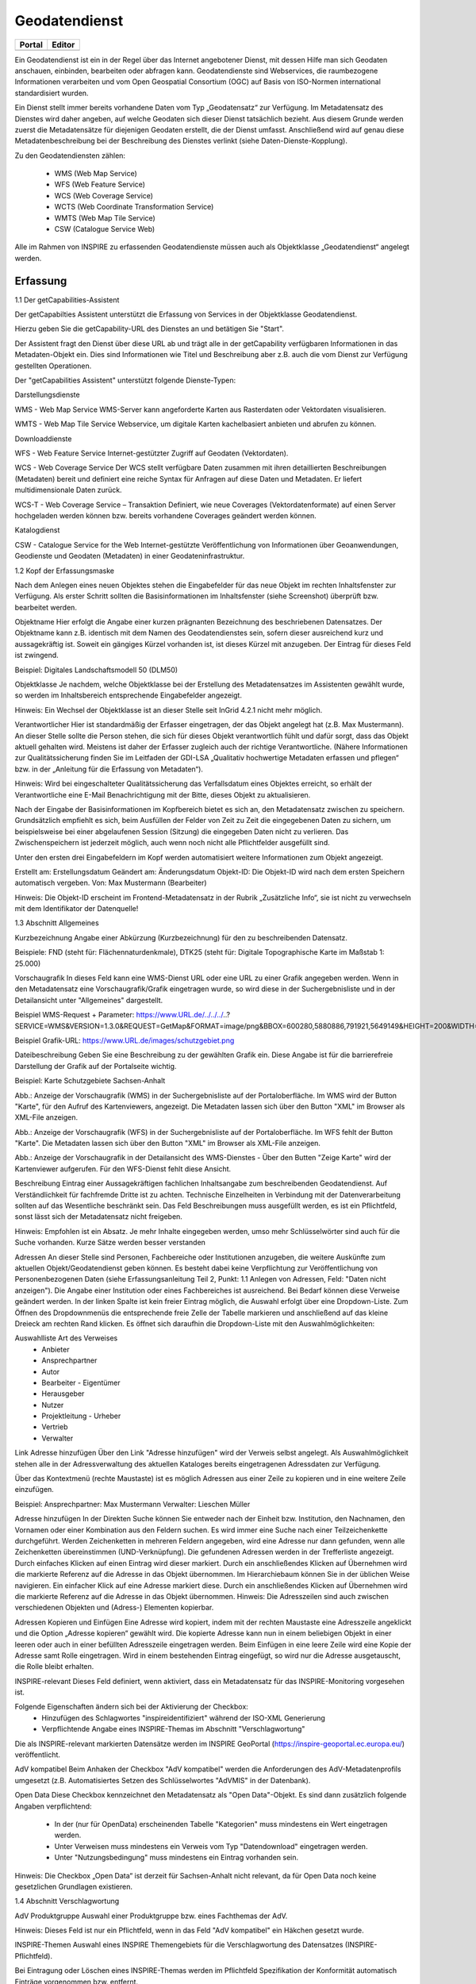 
Geodatendienst
==============

.. csv-table::
    :header: "Portal", "Editor"
    :widths: 30 30

	.. image:: ../../img_ige/metaver_ige/ige_icons/objekte/portal/geodatendienst.png, .. image:: ../../img_ige/metaver_ige/ige_icons/objekte/ige/geodatendienst.png

Ein Geodatendienst ist ein in der Regel über das Internet angebotener Dienst, mit dessen Hilfe man sich Geodaten anschauen, einbinden, bearbeiten oder abfragen kann. Geodatendienste sind Webservices, die raumbezogene Informationen verarbeiten und vom Open Geospatial Consortium (OGC) auf Basis von ISO-Normen international standardisiert wurden.

Ein Dienst stellt immer bereits vorhandene Daten vom Typ „Geodatensatz“ zur Verfügung. Im Metadatensatz des Dienstes wird daher angeben, auf welche Geodaten sich dieser Dienst tatsächlich bezieht. Aus diesem Grunde werden zuerst die Metadatensätze für diejenigen Geodaten erstellt, die der Dienst umfasst. Anschließend wird auf genau diese Metadatenbeschreibung bei der Beschreibung des Dienstes verlinkt (siehe Daten-Dienste-Kopplung).

Zu den Geodatendiensten zählen:

 - WMS (Web Map Service)

 - WFS (Web Feature Service)

 - WCS (Web Coverage Service)

 - WCTS (Web Coordinate Transformation Service)

 - WMTS (Web Map Tile Service)

 - CSW (Catalogue Service Web)

Alle im Rahmen von INSPIRE zu erfassenden Geodatendienste müssen auch als Objektklasse „Geodatendienst“ angelegt werden.


Erfassung
---------

1.1 Der getCapabilities-Assistent

Der getCapabilties Assistent unterstützt die Erfassung von Services in der Objektklasse Geodatendienst.
 
 
Hierzu geben Sie die getCapability-URL des Dienstes an und betätigen Sie "Start".
 
Der Assistent fragt den Dienst über diese URL ab und trägt alle in der getCapability verfügbaren Informationen in das Metadaten-Objekt ein. Dies sind Informationen wie Titel und Beschreibung aber z.B. auch die vom Dienst zur Verfügung gestellten Operationen.

Der "getCapabilities Assistent" unterstützt folgende Dienste-Typen:


Darstellungsdienste

WMS - Web Map Service
WMS-Server kann angeforderte Karten aus Rasterdaten oder Vektordaten visualisieren.

WMTS - Web Map Tile Service
Webservice, um digitale Karten kachelbasiert anbieten und abrufen zu können.


Downloaddienste

WFS - Web Feature Service
Internet-gestützter Zugriff auf Geodaten (Vektordaten).

WCS - Web Coverage Service
Der WCS stellt verfügbare Daten zusammen mit ihren detaillierten Beschreibungen (Metadaten) bereit und definiert eine reiche Syntax für Anfragen auf diese Daten und Metadaten. Er liefert multidimensionale Daten zurück.

WCS-T - Web Coverage Service – Transaktion
Definiert, wie neue Coverages (Vektordatenformate) auf einen Server hochgeladen werden können bzw. bereits vorhandene Coverages geändert werden können.


Katalogdienst

CSW - Catalogue Service for the Web
Internet-gestützte Veröffentlichung von Informationen über Geoanwendungen, Geodienste und Geodaten (Metadaten) in einer Geodateninfrastruktur. 


1.2 Kopf der Erfassungsmaske

 

Nach dem Anlegen eines neuen Objektes stehen die Eingabefelder für das neue Objekt im rechten Inhaltsfenster zur Verfügung. Als erster Schritt sollten die Basisinformationen im Inhaltsfenster (siehe Screenshot) überprüft bzw. bearbeitet werden.

Objektname
Hier erfolgt die Angabe einer kurzen prägnanten Bezeichnung des beschriebenen Datensatzes. Der Objektname kann z.B. identisch mit dem Namen des Geodatendienstes sein, sofern dieser ausreichend kurz und aussagekräftig ist. Soweit ein gängiges Kürzel vorhanden ist, ist dieses Kürzel mit anzugeben. Der Eintrag für dieses Feld ist zwingend.

Beispiel: Digitales Landschaftsmodell 50 (DLM50)


Objektklasse
Je nachdem, welche Objektklasse bei der Erstellung des Metadatensatzes im Assistenten gewählt wurde, so werden im Inhaltsbereich entsprechende Eingabefelder angezeigt.

Hinweis:
Ein Wechsel der Objektklasse ist an dieser Stelle seit InGrid 4.2.1 nicht mehr möglich.


Verantwortlicher
Hier ist standardmäßig der Erfasser eingetragen, der das Objekt angelegt hat (z.B. Max Mustermann). An dieser Stelle sollte die Person stehen, die sich für dieses Objekt verantwortlich fühlt und dafür sorgt, dass das Objekt aktuell gehalten wird. Meistens ist daher der Erfasser zugleich auch der richtige Verantwortliche. (Nähere Informationen zur Qualitätssicherung finden Sie im Leitfaden der GDI-LSA „Qualitativ hochwertige Metadaten erfassen und pflegen“ bzw. in der „Anleitung für die Erfassung von Metadaten“). 

Hinweis:
Wird bei eingeschalteter Qualitätssicherung das Verfallsdatum eines Objektes erreicht, so erhält der Verantwortliche eine E-Mail Benachrichtigung mit der Bitte, dieses Objekt zu aktualisieren.

Nach der Eingabe der Basisinformationen im Kopfbereich bietet es sich an, den Metadatensatz zwischen zu speichern. Grundsätzlich empfiehlt es sich, beim Ausfüllen der Felder von Zeit zu Zeit die eingegebenen Daten zu sichern, um beispielsweise bei einer abgelaufenen Session (Sitzung) die eingegeben Daten nicht zu verlieren. Das Zwischenspeichern ist jederzeit möglich, auch wenn noch nicht alle Pflichtfelder ausgefüllt sind.

Unter den ersten drei Eingabefeldern im Kopf werden automatisiert weitere Informationen zum Objekt angezeigt.

Erstellt am: Erstellungsdatum
Geändert am: Änderungsdatum
Objekt-ID: Die Objekt-ID wird nach dem ersten Speichern automatisch vergeben.
Von: Max Mustermann (Bearbeiter)

Hinweis:
Die Objekt-ID erscheint im Frontend-Metadatensatz in der Rubrik „Zusätzliche Info“, 
sie ist nicht zu verwechseln mit dem Identifikator der Datenquelle!

1.3 Abschnitt Allgemeines

 

 

Kurzbezeichnung
Angabe einer Abkürzung (Kurzbezeichnung) für den zu beschreibenden Datensatz.

Beispiele: FND (steht für: Flächennaturdenkmale),  DTK25 (steht für: Digitale Topographische Karte im Maßstab 1: 25.000)


Vorschaugrafik
In dieses Feld kann eine WMS-Dienst URL oder eine URL zu einer Grafik angegeben werden. Wenn in den Metadatensatz eine Vorschaugrafik/Grafik eingetragen wurde, so wird diese in der Suchergebnisliste und in der Detailansicht unter "Allgemeines" dargestellt. 


Beispiel WMS-Request + Parameter: https://www.URL.de/../../../..?SERVICE=WMS&VERSION=1.3.0&REQUEST=GetMap&FORMAT=image/png&BBOX=600280,5880886,791921,5649149&HEIGHT=200&WIDTH=200&BGCOLOR=0xFFFFFF&EXCEPTIONS=application/vnd.ogc.se_inimage&TRANSPARENT=TRUE&STYLES=&CRS=EPSG:25832&LAYERS=%20lau_br_lsa

Beispiel Grafik-URL: https://www.URL.de/images/schutzgebiet.png

Dateibeschreibung
Geben Sie eine Beschreibung zu der gewählten Grafik ein. Diese Angabe ist für die barrierefreie Darstellung der Grafik auf der Portalseite wichtig.

Beispiel: Karte Schutzgebiete Sachsen-Anhalt

 

Abb.: Anzeige der Vorschaugrafik (WMS) in der Suchergebnisliste auf der Portaloberfläche. Im WMS wird der Button "Karte", für den Aufruf des Kartenviewers, angezeigt. Die Metadaten lassen sich über den Button "XML" im Browser als XML-File anzeigen.

 

Abb.: Anzeige der Vorschaugrafik (WFS) in der Suchergebnisliste auf der Portaloberfläche. Im WFS fehlt der Button "Karte". Die Metadaten lassen sich über den Button "XML" im Browser als XML-File anzeigen.

 

Abb.: Anzeige der Vorschaugrafik in der Detailansicht des WMS-Dienstes - Über den Butten "Zeige Karte" wird der Kartenviewer aufgerufen. Für den WFS-Dienst fehlt diese Ansicht.
 

Beschreibung
Eintrag einer Aussagekräftigen fachlichen Inhaltsangabe zum beschreibenden Geodatendienst. Auf Verständlichkeit für fachfremde Dritte ist zu achten. Technische Einzelheiten in Verbindung mit der Datenverarbeitung sollten auf das Wesentliche beschränkt sein. Das Feld Beschreibungen muss ausgefüllt werden, es ist ein Pflichtfeld, sonst lässt sich der Metadatensatz nicht freigeben.

Hinweis: Empfohlen ist ein Absatz. Je mehr Inhalte eingegeben werden, umso mehr Schlüsselwörter sind auch für die Suche vorhanden. Kurze Sätze werden besser verstanden

 

Adressen
An dieser Stelle sind Personen, Fachbereiche oder Institutionen anzugeben, die weitere Auskünfte zum aktuellen Objekt/Geodatendienst geben können. Es besteht dabei keine Verpflichtung zur Veröffentlichung von Personenbezogenen Daten (siehe Erfassungsanleitung Teil 2, Punkt: 1.1 Anlegen von Adressen, Feld: "Daten nicht anzeigen"). Die Angabe einer Institution oder eines Fachbereiches ist ausreichend. Bei Bedarf können diese Verweise geändert werden. In der linken Spalte ist kein freier Eintrag möglich, die Auswahl erfolgt über eine Dropdown-Liste. Zum Öffnen des Dropdownmenüs die entsprechende freie Zelle der Tabelle markieren und anschließend auf das kleine Dreieck am rechten Rand klicken. Es öffnet sich daraufhin die Dropdown-Liste mit den Auswahlmöglichkeiten:

Auswahlliste Art des Verweises
 - Anbieter 
 - Ansprechpartner 
 - Autor 
 - Bearbeiter 	 - Eigentümer 
 - Herausgeber
 - Nutzer
 - Projektleitung	 - Urheber
 - Vertrieb
 - Verwalter


 

Link Adresse hinzufügen
Über den Link "Adresse hinzufügen" wird der Verweis selbst angelegt. Als Auswahlmöglichkeit stehen alle in der Adressverwaltung des aktuellen Kataloges bereits eingetragenen Adressdaten zur Verfügung. 



Über das Kontextmenü (rechte Maustaste) ist es möglich Adressen aus einer Zeile zu kopieren und in eine weitere Zeile einzufügen.

Beispiel: 
Ansprechpartner: Max Mustermann 
Verwalter: Lieschen Müller

 

Adresse hinzufügen
In der Direkten Suche können Sie entweder nach der Einheit bzw. Institution, den Nachnamen, den Vornamen oder einer Kombination aus den Feldern suchen. Es wird immer eine Suche nach einer Teilzeichenkette durchgeführt. Werden Zeichenketten in mehreren Feldern angegeben, wird eine Adresse nur dann gefunden, wenn alle Zeichenketten übereinstimmen (UND-Verknüpfung).
Die gefundenen Adressen werden in der Trefferliste angezeigt. Durch einfaches Klicken auf einen Eintrag wird dieser markiert. Durch ein anschließendes Klicken auf Übernehmen wird die markierte Referenz auf die Adresse in das Objekt übernommen. 
Im Hierarchiebaum können Sie in der üblichen Weise navigieren. Ein einfacher Klick auf eine Adresse markiert diese. Durch ein anschließendes Klicken auf Übernehmen wird die markierte Referenz auf die Adresse in das Objekt übernommen.
Hinweis:
Die Adresszeilen sind auch zwischen verschiedenen Objekten und (Adress-) Elementen kopierbar. 


Adressen Kopieren und Einfügen
Eine Adresse wird kopiert, indem mit der rechten Maustaste eine Adresszeile angeklickt und die Option „Adresse kopieren“ gewählt wird. Die kopierte Adresse kann nun in einem beliebigen Objekt in einer leeren oder auch in einer befüllten Adresszeile eingetragen werden. Beim Einfügen in eine leere Zeile wird eine Kopie der Adresse samt Rolle eingetragen. Wird in einem bestehenden Eintrag eingefügt, so wird nur die Adresse ausgetauscht, die Rolle bleibt erhalten.


 

INSPIRE-relevant
Dieses Feld definiert, wenn aktiviert, dass ein Metadatensatz für das INSPIRE-Monitoring vorgesehen ist.

Folgende Eigenschaften ändern sich bei der Aktivierung der Checkbox:
 - Hinzufügen des Schlagwortes "inspireidentifiziert" während der ISO-XML Generierung
 - Verpflichtende Angabe eines INSPIRE-Themas im Abschnitt "Verschlagwortung"

Die als INSPIRE-relevant markierten Datensätze werden im INSPIRE GeoPortal (https://inspire-geoportal.ec.europa.eu/) veröffentlicht.


AdV kompatibel
Beim Anhaken der Checkbox "AdV kompatibel" werden die Anforderungen des AdV-Metadatenprofils umgesetzt (z.B. Automatisiertes Setzen des Schlüsselwortes "AdVMIS" in der Datenbank).

Open Data
Diese Checkbox kennzeichnet den Metadatensatz als "Open Data"-Objekt.
Es sind dann zusätzlich folgende Angaben verpflichtend:

 - In der (nur für OpenData) erscheinenden Tabelle "Kategorien" muss mindestens ein Wert eingetragen werden.
 - Unter Verweisen muss mindestens ein Verweis vom Typ "Datendownload" eingetragen werden.
 - Unter "Nutzungsbedingung" muss mindestens ein Eintrag vorhanden sein.

Hinweis:
Die Checkbox „Open Data“ ist derzeit für Sachsen-Anhalt nicht relevant, da für Open Data noch keine gesetzlichen Grundlagen existieren. 

1.4 Abschnitt Verschlagwortung

 


 

AdV Produktgruppe
Auswahl einer Produktgruppe bzw. eines Fachthemas der AdV.

Hinweis: 
Dieses Feld ist nur ein Pflichtfeld, wenn in das Feld "AdV kompatibel" ein Häkchen gesetzt wurde.

 

INSPIRE-Themen
Auswahl eines INSPIRE Themengebiets für die Verschlagwortung des Datensatzes (INSPIRE-Pflichtfeld).

Bei Eintragung oder Löschen eines INSPIRE-Themas werden im Pflichtfeld Spezifikation der Konformität automatisch Einträge vorgenommen bzw. entfernt.

Beispiel: Boden
(automatischer Eintrag im Abschnitt "Zusatzinformation", Feld: "Konformität": "VERORDNUNG (EG) Nr. 1089/2010 - INSPIRE Durchführungsbestimmung Interoperabilität von Geodatensätzen und -diensten: konform / nicht konform")

Achtung:
Dieses Feld ist nur ein Pflichtfeld, wenn in das Feld "INSPIRE-relevant" ein Häkchen gesetzt wurde.
 

Auswahlliste INSPIRE-Themen
1.	Kein INSPIRE-Thema
2.	Adressen
3.	Atmosphärische Bedingungen
4.	Bewirtschaftungsgebiete/
Schutzgebiete/geregelte Gebiete und Berichterstattungseinheiten
5.	Biogeografische Regionen
6.	Boden
7.	Bodenbedeckung
8.	Bodennutzung
9.	Energiequellen
10.	Flurstücke/Grundstücke (Katasterparzellen)
11.	Gebäude
12.	Gebiete mit naturbedingten Risiken
13.	Geografische Bezeichnungen
14.	Geografische Gittersysteme
15.	Geologie
16.	Gesundheit und Sicherheit
17.	Gewässernetz	18.	Höhe
19.	Koordinatenreferenzsysteme
20.	Landwirtschaftliche Anlagen und Aquakulturanlagen
21.	Lebensräume und Biotope
22.	Meeresregionen
23.	Meteorologisch-geografische Kennwerte
24.	Mineralische Bodenschätze
25.	Orthofotografie
26.	Ozeanografisch-geografische Kennwerte
27.	Produktions- und Industrieanlagen
28.	Schutzgebiete
29.	Statistische Einheiten
30.	Umweltüberwachung
31.	Verkehrsnetze
32.	Versorgungswirtschaft und staatliche Dienste
33.	Verteilung der Arten
34.	Verteilung der Bevölkerung - Demografie
35.	Verwaltungseinheiten


 

INSPIRE - priority data set (optionales Feld)
Priority Data Sets sind jene Geodatensätze, die für die Berichterstattung im Rahmen der EU-Umwelt-Richtlinien bereitgestellt werden (Berichtsdatensätze). Dazu ist je nach Betroffenheit von den Umweltberichterstattungspflichten die entsprechende/-n Rechtsschrift/-en aus der Liste auszuwählen.

Auszug aus der Auswahlliste INSPIRE - priority data set
1.	Lärmbelastung durch Hauptverkehrsstraßen - Tag-Abend-Nacht-Lärmindex (Umgebungslärmrichtlinie) {en: Major roads noise exposure delineation day-evening-night (Noise Directive)}
2.	Lärmbelastung in Ballungsräumen - Tag-Abend-Nacht-Lärmindex (Umgebungslärmrichtlinie) {en: Agglomerations - noise exposure delineation day-evening-night (Noise Directive)}
3.	Location of boreholes {en: Location of boreholes}
4.	Kommunale Abwasserbehandlungsanlagen (Kommunalabwasserrichtlinie) {en: Urban waste-water treatment plants (Urban Waste Water Treatment Directive)}
5.	Schadstofffreisetzungen (Europäisches Schadstofffreisetzungs- und -verbringungsregister) {en: Actual pollutant 

Hinweis: Die vollständige Liste finden Sie als Anlage am Ende des Dokumentes EA_MDK-LSA_2020-06-15_Teil-2_Anhang-1_Objektklasse-Geodatensatz.docx.

 


INSPIRE - Räumlicher Anwendungsbereich (optionales Feld)

Das Schlagwort "Räumlicher Anwendungsbereich" wird im Rahmen des INSPIRE-Monitorings verwendet, um die flächenmäßige Abdeckung der INSPIRE-relevanten Geodatensätze auszuwerten. INSPIRE-relevante Geodatensätze müssen aus den zur Auswahl stehenden Werten entweder mit "National", "Regional" oder "Lokal" beschrieben werden.

Auswahlfeld INSPIRE - Räumlicher Anwendungsbereich
 - Europäisch
 - Global	 - Lokal
 - National	 - Regional


 

Optionale Schlagworte
Eingabe von mindestens drei Schlagworten, die im Thesaurus verzeichnet sind. Die Verschlagwortung dient dem themenbezogenen Wiederauffinden (Retrieval) der Objekte über den Thesaurus-Navigator. Dazu müssen Schlagworte aus dem Thesaurus ausgewählt werden, die das Objekt so genau wie möglich, aber auch so allgemein wie nötig beschreiben. So sollte mindestens ein Schlagwort in der Thesaurus-Hierarchie einen relativ allgemeinen Aspekt des Objektes beschreiben und mindestens ein Schlagwort das Objekt so speziell wie möglich beschreiben. Die Auswahl kann über den "Verschlagwortungs-assistenten" oder den "Thesaurus-Navigator" vorgenommen werden - siehe Verlinkung.

 

Abb.: Beispiel für eine Verschlagwortung

Hinweis: Die optionalen Schlagworte sind nur sichtbar, wenn der Abschnitt Verschlagwortung weiter ausgeklappt wird.

Umwelt-Thesaurus (UMTHES)
Die Verschlagwortung über den Umwelt-Thesaurus dient dem themenbezogenen Wiederauffinden der Objekte über den Thesaurus-Navigator. Dazu müssen Schlagworte aus dem Thesaurus (UMTHES) ausgewählt werden, die das Objekt so genau wie möglich, aber auch so allgemein wie nötig beschreiben. So sollte mindestens ein Schlagwort in der Thesaurus-Hierarchie einen relativ allgemeinen Aspekt des Objektes beschreiben und mindestens ein Schlagwort das Objekt so speziell wie möglich beschreiben. Die Auswahl kann über den "Verschlagwortungsassistenten" oder den "Thesaurus-Navigator" vorgenommen werden (siehe Verlinkung).

Die Eingabe von mindestens drei Schlagworten, die im Umwelt-Thesaurus verzeichnet sind wird empfohlen.

Beispiel für "UMTHES": Luftbild, Bild-Flug, Orthophoto


Freie Schlagworte eintragen
Hier erfolgt die Eingabe von Schlagworten die nicht im Thesaurus vorhanden sind.
Es sollen prägnante Begriffe und Termini, die in engem Zusammenhang mit dem Objekt stehen und die nicht im Thesaurus vorhanden sind, eingetragen werden. Dies können spezielle Fachgebiete, (Mess-Methoden, Bestandteile o.ä. sein. Die Freien Suchbegriffe sind ergänzend zu den Thesaurus-Suchbegriffen anzugeben. Wenn Sie hier einen Thesaurus-Begriff eingeben, wird dieser automatisch als Thesaurus-Begriff (UMTHES) erkannt und gekennzeichnet. Abschließend den Button "Hinzufügen" betätigen.
Das eingegebene Schlagwort wird dadurch automatisch in die obere Tabelle übernommen. Ein Hinweis in der rechten Tabellenspalte zeigt an, ob das Schlagwort bereits im Umweltthesaurus (UMTHES) enthalten ist, oder ob das Schlagwort ein „freies Schlagwort“ (FREE) ist.

Beispiel für "FREE": DOP Sachsen-Anhalt, Befliegung

Hinweis:
Mehrere Schlagworte können in das Textfeld, durch Komma getrennt, angegeben werden, Zusammengehörige Worte werden in Anführungszeichen gesetzt.

 

 


Verschlagwortungsassistent
Mit STRG+Mausklick können Sie einen oder mehrere Schlagwörter markieren.
 
Über die Schaltfläche ">" werden die ausgewählten Schlüsselwörter aus der "Vorschlagsliste" in die Liste "Übernehmen" transportiert. Durch Betätigen der Schaltfläche ">>" können alle Begriffe mit einmal in die rechte Liste übernommen werden. 

Die Schaltfläche "<" verschiebt die markierten Begriffe wieder aus der rechten Liste in die linke Liste. Die Schaltfläche "<<" verschiebt alle Begriffe aus der rechten Liste auf die linke Seite. 

Mit einem Klick auf die Schaltfläche "Übernehmen" werden alle Begriffe aus der Liste "Übernehmen" dem Metadatensatz als Schlagworte hinzugefügt. 


 

Thesaurus-Navigator
Bei der Auswahl der Schlagworte kann der „Thesaurus-Navigator“ helfen.

 

Der "Thesaurus-Navigator" ist unterteilt in: die Suche, den Hierarchiebaum, die Ergebnisliste und die Liste der Deskriptoren.


 

In die Suchzeile geben Sie einen beliebigen Suchbegriff ein.
Abschließend betätigen Sie den Button "In Thesaurus suchen".

Es erscheint der gewählte Suchbegriff in der Ergebnisliste. Betätigt man das blaue Symbol vor dem Suchbegriff, wechselt die Ansicht in den Hierarchiebaum (an die Stelle, an der dieser Suchbegriff eingeordnet ist). 
 

Im Strukturbaum können weitere Suchbegriffe ausgewählt werden. Durch Betätigen des Buttons „Hinzufügen“, werden die Schlagworte in die Liste der Deskriptoren übernommen. 

Abschließend betätigen Sie den Button „Übernehmen“. Die gewählten Begriffe werden jetzt in die Tabelle "Optionalen Schlagworte" eingetragen.


1.5 Abschnitt Fachbezug 

 

 

Klassifikation des Dienstes
Aus der vorgegebenen Auswahlliste ist der Eintrag zu wählen, der auf den Dienst zutrifft. Bei WebMapDiensten (WMS) kann beispielsweise „Dienst für den Zugriff auf grafische Darstellungen ausgewählt werden. Dieses Feld dient in erster Linie der Identifikation eines Dienstes durch den recherchierenden Nutzer. 

Auswahlliste Klassifikation des Dienstes
 - Abonnementdienst
 - Analysedienst für räumliche Nachbarschaftsbeziehungen
 - Analysedienst für zeitbezogene Nachbarschaftsbeziehungen
 - Auflösungsreduzierungsdienst
 - Aufrufprogramm für Bearbeitungsketten
 - Auftragsdienst
 - Auszugsdienste für geografische Informationen
 - Berechnungsdienst für Geoparameter
 - Betrachter für geografische Datenstrukturen
 - Bildbearbeitungsdienste
 - Bildsynthesedienste
 - Codierungsdienst
 - Dauerauftragsdienst
 - Dienst für den Zugriff auf externe Daten und Programme (Atom)
 - Dienst für den Zugriff auf grafische Darstellungen (WMS)
 - Dienst für den Zugriff auf Objektarten (Atom)
 - Dienst für den Zugriff auf Objekte (WFS)
 - Dienst für den Zugriff auf Produkte
 - Dienst für den Zugriff auf Rasterdaten
 - Dienst für die Ausführung von Bearbeitungsketten
 - Dienst für die Beschreibung von Sensoren
 - Dienst für die Definition von Bearbeitungsketten
 - Dienst für die Justierung von Geometriemodellen von Sensoren
 - Dienst für die Konversion von Bildkoordinaten
 - Dienst für die Konversion von Geometriemodellen
 - Dienst für die Konversion von Koordinaten
 - Dienst für die thematische Klassifizierung
 - Dienst für die Transformation von Koordinaten
 - Dienst für die Umwandlung zwischen Raster- und Vektordaten	 - Dienst für geografische Tabellenkalkulation
 - Dienst für geografische Visualisierung
 - Dienst für statistische Berechnungen
 - Editor für die Definition von Bearbeitungsketten
 - Editor für die Objektgeneralisierung
 - Editor für geografische Objekte
 - Editor für geografische Symbole
 - Editor für Verarbeitungsdienste
 - Entzerrungsdienst
 - Ergänzungsdienste für Geodaten
 - Erkennungsdienst für Veränderungen
 - Gazetteerdienst
 - Generalisierungsdienst
 - Generalisierungsdienst für Objektarten
 - Geocodierungsdienst
 - Geografischer Ausschnittsdienst
 - Geoparserdienst
 - Interpretationsdienste für Bilder
 - Kachelungsdienst
 - Katalogdienst (Service)
 - Katalogdienst (Viewer)
 - Kompressionsdienst für Geodaten
 - Messungsdienst
 - Multiband-Bildbearbeitung
 - Nachrichtenübermittlungsdienst
 - Objektbearbeitungsdienste
 - Objekterkennungsdienst
 - Ortho-Entzerrungsdienst
 - Positionierungsdienst
 - Raumbezogener Auswahldienst
 - Registerdienst
 - Routensuchdienst
 - Themenbezogener Ausschnittsdienst
 - Themenbezogener Bildverarbeitungsdienst
 - Transformationsdienst für den Zeitbezug
 - Übertragungsdienst
 - Umformatierungsdienst für Geodaten
 - Vergleichsdienst
 - Zähldienst
 - Zeitbezogener Ausschnittsdienst
 - Zeitbezogener Auswahldienst

 

Art des Dienstes
Über das Dropdownmenü kann zwischen folgenden Dienstarten gewählt werden: 

Auswahlliste Art des Dienstes	
 - Darstellungsdienste (WMS) 
 - Dienste zum Abrufen von Geodatendiensten 
 - Download-Dienste (WFS/Atom)  	 - Sonstige Dienste 
 - Suchdienste 
 - Transformationsdienste

In diesem Pflichtfeld kann die Art des Dienstes ausgewählt werden. Über das Feld werden die zur weiteren Befüllung auszuwählenden Angaben zu Operationen gesteuert (siehe Tabelle unter Punkt: Name der Operation).

Bei Eintragungen bzw. Änderungen dieses Feldes werden in der Tabelle Konformität die Einträge für die zugehörige Spezifikation automatisch gesetzt (gilt nicht für alle Dienstarten).

Beispiel:
Darstellungsdienst (automatischer Eintrag "Technical Guidance for the implementation of INSPIRE View Services" in Konformität/Spezifikation)

Die Auswahl der Dienstart hat Auswirkungen auf das Feld Konformität. Je nach gewählter Art des Dienstes wird das Feld Konformität schon vorbelegt. 


 

Als ATOM-Download Dienst bereitstellen
Bei aktivierter Option, wird dieser Datensatz im Portal als Download angeboten. Zusätzlich wird die in den Katalogeinstellungen hinterlegte "ATOM-Downloadservice-URL" automatisch in das ISO-Format unter "distributionInfo/*/linkage" abgebildet.
 
Hinweis:
Bei ATOM-Download Diensten, die im Rahmen von INSPIRE bereitgestellt und nicht über den InGrid Editor generiert werden, ist für das Feld "Name der Operation" -  "Get Download Service Metadata" auszuwählen.

  

Auswahllisten	
Darstellungsdienste	Downloaddienste	Suchdienste
 - OGC:WMS 1.1.1
 - OGC:WMS 1.3.0
 - OGC:WMTS 1.0.0	 - OGC:WFS 1.1.0
 - OGC:WFS 2.0
 - predefined ATOM	 - OGC:CSW 2.0.2
		Transformationsdienste
		 - OGC:CSW 2.0.2

Version des Dienstes
Angaben zu Version der dem Dienst zugrunde liegenden Spezifikation.
Bitte alle Versionen eintragen, die vom Dienst unterstützt werden.

Beispiel: "OGC:WMS 1.3.0" 



 

Operationen
Angabe von Operationen bezüglich Webdiensten wie GetMap, GetCapabilities und getFeatureInfo. Neue Operationen können entweder über den GetCapabilities-Assistenten beim Neuanlegen des Objektes eingetragen werden, oder aber manuell über den Link "Operation hinzufügen". 

 

Operation bearbeiten
Bestehende Operation können bearbeitet werden, indem der entsprechende Eintrag in der Liste mit der rechten Maustaste angeklickt und die Funktion „Zeile bearbeiten“ aus dem Kontextmenü ausgewählt wird. (rechte Maustaste). Es öffnet sich ein separater Dialog mit folgenden Feldern.


Name der Operation
Name der von einem Dienst bereitgestellten Funktion/Operation. Hier muss ein eindeutiger Bezeichner für die beschriebene Operation eingegeben werden.

Art des Dienstes	Name der Operation
 - Darstellungsdienste	 - GetCapabilities (WMS)
 - GetFeatureInfo (WMS)
 - GetMap (WMS)
 - Dienste zum Abrufen von Geodatendiensten	
 - Download-Dienste	 - DescripeFeatureType (WFS)
 - GetDownloadMetadata (Atom)
 - GetCapabilities (WFS)
 - GetFeature (WFS)
 - LockFeature
 - Transaction
 - Sonstige Dienste	
 - Suchdienste	 - DescribeRecord
 - GetCapabilities
 - GetDomain
 - GetRecordById
 - GetRecords
 - Harvest
 - Transaction
 - Transformationsdienste	 - GetCapabilities
 - GetRecourceById
 - GetTransformation	
 - IsTransformable
 - Transform

Zugriffsadresse
Eindeutige URL über die die Operation aufgerufen werden kann.

Beispiel: https://my.host.com/cgi-bin/mapserv?map=mywms.map&


Unterstützte Plattformen
Angaben zur Art der Plattform bzw. Schnittstelle über die der Dienst angesprochen werden kann.

Auswahlliste Unterstützte Plattformen
 - COM
 - CORBA
 - HTTPGet
 - HTTPPost
 - JAVA	 - SOAP
 - SQL
 - WebServices (WMS, WFS, Atom)
 - XML

Beispiel: HTTPGet oder WebServices (WMS, WFS, Atom)

Parameter
Mögliche Parameter, die bei einem Aufruf der Operation übergeben werden können:
 - Parametername und gegebenenfalls Zuweisung eines Wertes (in der Form Name=Wert, siehe Beispiel unten)
 - Richtung des Datenflusses, der durch diesen Parameter erzeugt wird.
 - Textliche Beschreibung des Parameters.
 - Optionalität: Angabe, ob der Parameter angegeben werden muss oder nicht.
 - Angabe, ob eine Mehrfacheingabe des Parameters möglich ist.

Beispiel:
Name: REQUEST=GetCapabilities
Richtung:
Beschreibung: Name of request
Optional: Nein
Mehrfacheingabe: Nein

GetCapabilities-Request-Parameter weglassen
Der GetCapabilities-Assistent füllt für Objekte des Typs Geodatendienst u.a. auch die Tabelle „Operationen“ aus. Die Zugriffsadresse endet mit: „?“. 
Dies ist eine Forderung der ISO. 

Die Request-Parameter (z.B. REQUEST=GetCapabilities&SERVICE=WMS) sollen daher auch nicht manuell nachgetragen werden. Für die Darstellung in der Detailansicht im Portal werden die Parameter automatisch an die Zugriffsadresse angehängt - auch für gekoppelte Daten.

Sollten die Parameter noch in Geodatendiensten, Tabelle "Operationen" vorhanden sein, so sind diese zu löschen. Streng genommen sind die Objekte, bei denen die Parameter in der Zugriffsadresse enthalten sind, nicht ISO-konform.

Aufruf
Eindeutiger Funktionsname über den die Operation aufgerufen werden kann. Bei OGC Web-Diensten sind die jeweiligen spezifizierten REQUEST-Aufrufe zu verwenden.

Beispiel: GetMap oder GetCapabilities oder GetFeatureInfo


Beschreibung
Textliche Beschreibung der Funktionalität der Operation.

 

Beispiel: Die GetMap Operation des WMS gibt eine Raster-Repräsentation der in "Basisdaten" beschriebenen digitalen Karte zurück.


Abhängigkeiten
Die Namen der Operationen, die vor dem Ausführen der aktuellen Operation ausgeführt werden müssen, wenn die Operation als Teil einer Service Chain genutzt werden soll.

Beispiel: Die Operation "GetMap" ist abhängig von der Operation "GetCapabilities".


Durch das Anklicken der Schaltfläche "Hinzufügen" übernehmen Sie die geänderten Daten in die Tabelle "Operationen". Zum Löschen einer Operation aus der Tabelle wählen Sie die Funktion "Zeile Löschen" aus dem Kontextmenü (rechte Maustaste). 


 

Aktualisieren von Operationen und Metadaten
Unter der Tabelle Operationen befindet sich der Button "Aktualisieren". 
Dieser bewirkt, dass die Informationen in dem Metadatenobjekt aus dem Capabilities-Dokument des Dienstes auf den neuesten Stand gebracht werden. Die Aktualisierung erfolgt genau wie die Initialisierung eines neuen Objektes mit dem GetCapabilities-Assistenten. 

Achtung: Alle im Assistenten ausgewählten Felder werden bei der Aktualisierung ohne Ausnahme überschrieben. Wenn im Vorfeld an einem der im Folgenden genannten Felder manuell Änderungen hinzugefügt wurden, so gehen diese verloren und müssen gegebenenfalls neu eingetragen werden! 

Hinweis: Eine Aktualisierung über den Assistenten ist nur möglich, wenn der Dienst nicht geschützt ist.
Sollen nur die Operationen aktualisiert werden, dürfen keine Metadaten im GetCapabilities-Assistenten ausgewählt werden!
 
 
Abb.: Dieser Hinweis kann bei der Aktualisierung einer Operation erscheinen.



 

Erstellungsmaßstab
Angabe des Erstellungsmaßstabes, der sich auf die erstellte Karte und/oder Digitalisiergrundlage bei Geodaten bezieht. Maßstab: Maßstab der Karte, z.B 1:12 Bodenauflösung: Einheit geteilt durch Auflösung multipliziert mit dem Maßstab (Angabe in Meter, Fließkommazahl) Scanauflösung: Auflösung z.B. einer eingescannten Karte, z.B. 120dpi (Angabe in dpi, Integerzahl). Es handelt sich um ein optionales INSPIRE-Feld.

Beispiel:
Bodenauflösung: Auflösungseinheit in Linien/cm; Einheit: z.B. 1 cm geteilt durch 400 Linien multipliziert mit dem Maßstab 1:25.000 ergibt 62,5 cm als Bodenauflösung


 

Systemumgebung
Angaben zum Betriebssystem und der Software, ggf. auch Hardware, die zur Implementierung des Dienstes eingesetzt wird.


 

Historie
Angaben zur Implementierungsgeschichte des Dienstes.

Beispiel: 11.12.03: Installation des UMN Mapserver 3.0 auf Linux 2.2.005.04.04: Upgrade Linux 2.2.0 auf Linux 2.6.0 Modellversuch beim Gewerbeaufsichtsamt Osnabrück 1991; Einführung 1993


 

Erläuterungen
Zusätzliche Anmerkungen zu dem beschriebenen Dienst. Hier können weitergehende Angaben z. B. technischer Art gemacht werden, die zum Verständnis des Dienstes notwendig sind.

Beispiel: Der Datensatz ist eine Shape-Datei, die alle Grundwassermessstellen in Sachsen-Anhalt mit Lage und Kennung beinhaltet.

Daten-Dienstekopplung

 

Dargestellte Daten
Das Metadatenfeld „Dargestellte Daten“ bzw. „Gekoppelte Daten auswählen“ ist für den Objekttyp „Geodatendienst“ von besonderer Bedeutung. Ziel ist es, hier alle Metadatensätze zu Geodaten aufzulisten, die Bestandteil des Geodatendienstes sind. Auf diese Weise erfolgt eine Kopplung der Daten und Dienste und dieses wiederum hat den nutzerfreundlichen Vorteil, dass sich der User gefundene Daten sofort über einen Link (im Datensatz) im Kartenviewer ansehen kann (siehe Daten-Dienste-Kopplung). 

 
Datenkopplung
Zum Eintragen von verknüpften Daten kann nun unterhalb der Tabelle auf den Button „Gekoppelte Daten auswählen“ geklickt werden. In dem daraufhin erscheinenden Dialog aus dem Hierarchiebaum bitte den Datensatz auswählen, der mit dem Dienst gekoppelt werden soll.

Mit einem Klick auf den Button „Zuweisen“ wird die gekoppelte Datensatz beim Dienst-Objekt eingetragen. Zeitgleich erhält der Datensatz automatisch einen Eintrag zum gekoppelten Dienst (Feld: "Darstellender Dienst"). 


 

Kopplungstyp
Die Art der Kopplung vom Dienst (Service) zu den Daten. Der Typ "tight" bewirkt, dass ein Verweis zu einem Datensatz existieren muss.

Mögliche Kopplungstypen: loose, mixed, tight

 

Zugang geschützt
Das Kontrollkästchen  Zugang geschützt soll aktiviert werden, wenn der Zugang zu dem Dienst z.B. durch ein Passwort geschützt ist. Bei aktiviertem Kontrollkästchen wird kein direkter Link ( Zeige Karte) aus dem Portal zu dem Dienst generiert.


Katalog-übergreifende Daten-Dienste-Kopplung
Daten eines externen Metadatenkatalogs können mit Diensten der Objektklasse "Geodatendienst" gekoppelt werden. Die Kopplung ist bislang jedoch nur mit Datensätzen möglich, bei denen die Daten über einen Verweis vom Typ Datendownload zum Download bereitgestellt werden.

 

Die Kopplung wird für den Geodatendienst im InGrid-Editor in der Rubrik Fachbezug unter dem Punkt Dargestellte Daten eingetragen.

 
 
 
Nach einem Klick auf den Button „Gekoppelte Daten auswählen“ öffnet sich ein Dialogfenster. Liegt der Datensatz, mit dem der Dienst gekoppelt werden soll, in einem externen Metadatenkatalog vor, so ist die zweite Registerkarte „Externer Datensatz“ auszuwählen.

Im Feld "GetRecordById URL" muss der GetRecordById-Request zum Aufruf des externen Datensatzes (XML-Dokument) angegeben werden.

Beispiel für GetRecordById-Requests:
https://www.host.de/csw?REQUEST=GetRecordById&SERVICE=CSW&VERSION=2.0.2&id=FD218F68-D2B4-11D5-88C8-000102DCCF41&elementSetName=full

Über die Angabe dieses Requests wird die katalogübergreifende Daten-Dienste-Kopplung ermöglicht. Nach Eingabe der URL und Klick auf „Analysieren“ erfolgt eine Auswertung des XML-Dokumentes. Mit dem Button „Zuweisen“ wird der externe Datensatz mit dem Dienst gekoppelt.

 

Abb.: Detailansicht einer erfolgreichen Daten-Dienste-Kopplung im Portal am Beispiel des INSPIRE.WMS ST Schutzgebite Naturschutz.

1.6 Abschnitt Raumbezugsystem

 


 

Geothesaurus Raumbezug
Im Bereich Geothesaurus-Raumbezug wird die räumliche Ausdehnung des betreffenden Objekts angezeigt. Es wird ein Begrenzungsrechteck (Bounding Box) aus geografischen Koordinaten („Min“ und „Max“) angegeben, in dem die Ressource liegt.

Als Ausdehnung wird bei neuen Objekten automatisch standardmäßig das Bundesland Sachsen-Anhalt eingetragen. Diesen Eintrag können Sie bei Bedarf löschen (Zeile markieren, rechte Maustaste, „Zeile löschen“). 
Zur Eingabe eines anderen geografischen Bereichs wählen Sie den Geothesaurus-Navigator. Sie öffnen ihn durch einen Klick auf den Link „Geothesaurus-Navigator“.

Über den Geothesaurus-Navigator kann nach den Koordinaten der räumlichen Einheit gesucht werden.


 

Geothesaurus-Navigator
Eingabe der Räumlichen Einheit, deren Koordinaten gesucht werden sollen. 

Geben Sie in das Suchfeld den geografischen Begriff (oder einen Teil des Begriffs) ein den Sie suchen. Nach dem Klicken auf die Schaltfläche „In Geo-Thesaurus suchen“ wird nach diesem Begriff im SNS (Semantic Network Service des Umweltbundesamtes) gesucht und die Ergebnisse werden unter Auswahl aufgelistet. Sie können einen oder mehrere Begriffe dieser Liste markieren und über die Schaltfläche "Übernehmen" als Raumbezug dem Objekt hinzufügen. Neben den geografischen Begriffen werden damit automatisch auch die Koordinaten des geografischen Bereiches in das Objekt übernommen. 

Sollte der gewünschte geografische Begriff nicht vorhanden sein, besteht die Möglichkeit, diesen zusammen mit den Koordinaten manuell einzutragen. Wählen Sie unter "Freier Raumbezug" den Link "Raumbezug hinzufügen" z.B. Magdeburg.

Hinweise:
Der Link "Raumbezug hinzufügen" ist nur sichtbar, wenn die optionalen Felder eingeblendet sind. Für eine breitere Suche können Sie Wildcards verwenden, z.B. Harz* oder *Talsperre.


 

Umgerechnete Koordinaten
Umrechnung der unter Geothesaurus-Raumbezug ausgewählten Daten in die in der Auswahlbox zur Verfügung stehenden Koordinatensysteme.



Freier Raumbezug
Informationen über die räumliche Zuordnung des in dem Objekt beschriebenen Datenbestand. Es können frei wählbare Raumbezugs-Koordinaten hinzugefügt werden. Der Wertebereich im WGS ist folgendermaßen definiert:

- Breite (Latitude): -90 bis 90
- Länge (Longitude): -180 bis 180


 

Raumbezug hinzufügen
In dem sich öffnenden Dialog können Sie einen freien Raumbezug in dem Koordinatensystem angeben, welches Sie (im Dialogfester unten) ausgewählt haben. 

Mit einem Klick auf die Schaltfläche „Hinzufügen“ werden die Angaben in das Feld „Freier Raumbezug“ des Objektes übernommen. 


erben
Über den Link "erben" können alle freien Raumbezüge des übergeordneten Objektes übernommen werden. Dabei werden nur neue Raumbezüge übernommen.



Raumbezugsystem
Über ein Dropdownmenü erfolgt an dieser Stelle die Auswahl des Raumbezugssystems, welches in der Ressource verwendet wurde. 

Anmerkung:
Die Arbeitsgemeinschaft der Vermessungsverwaltungen der Länder der Bundesrepublik Deutschland (AdV) hat 1991 die Einführung des ETRS89 als Bezugssystem Lage und 1995 die Einführung von UTM als ebenes Koordinatensystem für ETRS89 beschlossen. Dies geschieht im Einklang mit den Empfehlungen der EU zur Realisierung eines europaweiten Raumbezuges und somit zur Schaffung einer einheitlichen Basis für die zukunftsfähige Geodateninfrastruktur in Europa. 

Beispiel: EPSG:4326 / WGS 84 / geographisch
Auswahlliste Raumbezugssystem
 - CRS 84: CRS 84 / mathematisch
 - DE_42/83 / GK_3
 - DE_DHDN / GK_3
 - DE_DHDN / GK_3_BW100
 - DE_DHDN / GK_3_HE100
 - DE_DHDN / GK_3_NW177
 - DE_DHDN / GK_3_RDN
 - DE_DHDN / GK_3_RP101
 - DE_DHDN / GK_3_RP180
 - DE_ETRS89 / UTM
 - DE_PD/83 / GK_3
 - DE_PD/83 / GK_9-15, Bezug 12. Meridian (BY)
 - DE_RD/83 / GK_3
 - EPSG 2176: ETRS89 / Poland CS2000 zone 5
 - EPSG 23031: ED50 / UTM Zone 31N
 - EPSG 23032: ED50 / UTM Zone 32N
 - EPSG 23033: ED50 / UTM Zone 33N
 - EPSG 2397: Pulkovo 1942(83) / Gauss-Kruger zone 3
 - EPSG 2398: Pulkovo 1942(83) / Gauss-Kruger zone 4
 - EPSG 2399: Pulkovo 1942(83) / Gauss-Kruger zone 5
 - EPSG 25831: ETRS89 / UTM Zone 31N (INSPIRE)
 - EPSG 25832: ETRS89 / UTM Zone 32N (INSPIRE)
 - EPSG 25833: ETRS89 / UTM Zone 33N (INSPIRE)
 - EPSG 25834: ETRS89 / UTM Zone 34N (INSPIRE)
 - EPSG 28462: Pulkovo 1942 / Gauss-Krüger 2N
 - EPSG 28463: Pulkovo 1942 / Gauss-Krüger 3N
 - EPSG 3034: ETRS89 / LCC Europa (INSPIRE)
 - EPSG 3035: ETRS89 / LAEA Europa (INSPIRE)
 - EPSG 3038: ETRS89 / ETRS-TM26
 - EPSG 3039: ETRS89 / ETRS-TM27
 - EPSG 3040: ETRS89 / ETRS-TM28
 - EPSG 3041: ETRS89 / ETRS-TM29
 - EPSG 3042: ETRS89 / ETRS-TM30
 - EPSG 3043: ETRS89 / ETRS-TM31
 - EPSG 3044: ETRS89 / UTM Zone 32N (N-E) (INSPIRE)
 - EPSG 3045: ETRS89 / UTM Zone 33N (N-E) (INSPIRE)
 - EPSG 3046: ETRS89 / ETRS-TM34
 - EPSG 3047: ETRS89 / ETRS-TM35
 - EPSG 3068: DHDN / Soldner Berlin
 - EPSG 31466: DHDN / Gauss-Krüger Zone 2
 - EPSG 31467: DHDN / Gauss-Krüger Zone 3
 - EPSG 31468: DHDN / Gauss-Krüger Zone 4
 - EPSG 31469: DHDN / Gauss-Krüger Zone 5
 - EPSG 32631: WGS 84 / UTM Zone 31N
 - EPSG 32632: WGS 84 / UTM Zone 32N
 - EPSG 32633: WGS 84 / UTM Zone 33N
 - EPSG 35832: ETRS89 / UTM zone 32N 8d
 - EPSG 35833: ETRS89 / UTM zone 33N 8d
 - EPSG 3857: WGS 84 / Pseudo-Mercator
 - EPSG 4178: Pulkovo 1942(83) / geographisch
 - EPSG 4230: ED50 / geographisch
 - EPSG 4258: ETRS89 / geographisch (INSPIRE)
 - EPSG 4284: Pulkovo 1942 / geographisch
 - EPSG 4314: DHDN / geographisch
 - EPSG 4326: WGS 84 / geographisch
 - EPSG 4647: ETRS89 / UTM Zone 32N (zE-N)
 - EPSG 4839: ETRS89 / LCC Deutschland (N-E)
 - EPSG 5650: ETRS89 / UTM Zone 33N (zE-N)
 - EPSG 5676: DHDN / Gauss-Krüger Zone 2 (E-N)
 - EPSG 5677: DHDN / Gauss-Krüger Zone 3 (E-N)
 - EPSG 5678: DHDN / Gauss-Krüger Zone 4 (E-N)
 - EPSG 5679: DHDN / Gauss-Krüger Zone 5 (E-N)
 - EPSG 8395: ETRS89 / Gauss-Krüger (CM 9E)




 

Höhe

Minimum / Maximum
Angabe der Werte für die Höhe über einem Punkt (siehe Pegel) eingegeben. Ist eine vertikale Ausdehnung vorhanden, so kann für das Maximum ein größerer Wert eingegeben werden. Sollte dies nicht der Fall sein, so ist die Eingabe eines Minimalwerts ausreichend, dieser Wert wird dann automatisch ebenso für den Maximalwert übernommen.

Beispiel: Minimum 100, Maximum 110


Maßeinheit
Angabe der Maßeinheit, in der die Höhe gemessen wird.

Beispiel: Meter

Vertikaldatum
Angabe des Referenzpegels, zu dem die Höhe relativ gemessen wird. In Deutschland ist dies i.A. der Pegel Amsterdam.

Beispiel: Pegel Amsterdam

Erläuterungen
Zusätzliche Angaben zum Raumbezug.

Beispiel: Die Koordinaten für die Fachliche Gebietseinheit sind ungefähre Angaben.


1.7 Abschnitt Zeitbezug

 

 

Zeitbezug der Ressource
In dieser Tabelle wird angegeben, wann die Ressource erstmalig erstellt, publiziert oder/und letztmalig geändert/aktualisiert wurde. Die Datumsangaben beziehen sich dabei nicht auf den Metadatensatz, sondern direkt auf die beschriebene Ressource. Es ist mindestens ein Eintrag erforderlich, es können jedoch auch alle drei Typen gleichzeitig angeben werden.

Beispiel: 22.01.2019 Erstellung

 

Erläuterung
Hier können z.B. die Angaben der Periodizität eingeschränkt, weitere Zeitangaben gemacht oder Unregelmäßigkeiten erklärt werden. Im Zusammenhang mit dem Eintrag im Feld Periodizität können hier Abstände, Perioden und Intervalle eingetragen werden, die sich nicht aus dem Zusammenhang der anderen Felder des Zeitbezuges erklären, z.B. Jahreszeiten, Dekaden, Tageszeiten.

Beispiel: Die Messungen erfolgten nur tagsüber.

 

Zeitspanne
Hier soll das Zeitspanne der Entstehung der eigentlichen Daten (z.B. Messdaten) eingetragen werden.


 

Periodizität
Auswahl/Angabe des Zeitzyklus der Datenerhebung. Der Eintrag muss aus der Auswahlliste erfolgen, die über den Pfeil am Ende des Feldes geöffnet wird. Wichtig: Der Eintrag "unbekannt" sollte nicht mehr verwendet und falls noch in Altdaten vorhanden durch sinnvolle Einträge ersetzt werden. Er stellt eine nicht ISO-konforme Erweiterung der Auswahlliste dar.

Auswahlliste der Periodizität
 - bei Bedarf
 - einmalig
 - halbjährlich	 - jährlich
 - kontinuierlich
 - monatlich	 - täglich
 - unbekannt
 - unregelmäßig	 - vierteljährlich
 - wöchentlich
 - zweiwöchentlich

Beispiel: täglich

 

Status
Stand der Ausführung des Projektes, der Messung etc. Der Editor nimmt alle bekannten Daten auf, diese können sich in unterschiedlichen Stadien ihrer Lebenszeit befinden, d.h. Projekte, Programme oder Messungen können in konkreter Planung sein, derzeit durchgeführt werden oder schon abgeschlossen sein.

Auswalliste Status
 - abgeschlossen
 - erforderlich
 - geplant
 - historisches Archiv	 - in Erstellung
 - in Produktion
 - kontinuierliche Aktualisierung
 - veraltet

Beispiel: abgeschlossen


 

Im Intervall
Angabe des zeitlichen Abstands (Frequenz) der Datenerhebung. Erfolgt die Datenerhebung kontinuierlich oder periodisch (siehe Feld Periodizität), so soll diese Angabe hier präzisiert werden. Es stehen Felder für den freien Eintrag einer Ziffer und eine Auswahlliste zur Verfügung, die zeitliche Intervalle vorgibt. Der Eintrag von 10 und Tage bedeutet: Die beschriebenen Daten werden bzw. wurden alle 10 Tage erhoben.

Auswahlliste der Intervalle
 - Jahre
 - Monate	 - Tage
 - Stunden	 - Minuten
 - Sekunden

Beispiel: Alle 6 Monate


1.8 Abschnitt Zusatzinformation

 

 

Sprache des Metadatensatzes
An dieser Stelle soll die Sprache ausgewählt werden, die bei der Beschreibung der Metadaten verwendet wurde. Es ist hier nicht die Sprache der eigentlichen Ressource gemeint! 

Standardeinstellung ist: Deutsch


 

Sprache der Ressource
Hier ist die Sprache anzugeben, die in der Ressource verwendet wird. Es ist an dieser Stelle nicht die Sprache der Metadaten gemeint! 

 

Veröffentlichung
Das Feld "Veröffentlichung" ist sehr wichtig, denn es gibt den Status der Veröffentlichungsbreite an. Möglich sind folgende Werte, die über ein Dropdown-Menü ausgewählt werden können:
 
 - Internet
Das Objekt wird für das Internet veröffentlicht. 

 - Intranet
Das Objekt wird nur für das Intranet veröffentlicht, aber nicht für das Internet. 

Hinweis: Diese Option trifft derzeit für Sachsen-Anhalt nicht zu, da die Portal-/Erfassungssoftware nicht im Landesdatennetz installiert ist.

 - amtsintern
Das Objekt ist nur im Strukturbaum der Erfassungssoftware sichtbar, aber nicht im Intranet und auch nicht im Internet.

 

Es ist nicht möglich, einem Objekt eine höhere Freigabestufe zuzuordnen, als die des übergeordneten Objektes. Die abschließende Speicherung wird mit folgender Fehlermeldung verweigert.


 

Ebenfalls erscheint ein Warnhinweis, wenn die Veröffentlichungsbreite eines bereits abschließend gespeicherten Objektes, welches noch untergeordnete Objekte der gleichen Veröffentlichungsbreite besitzt, reduziert werden soll. 




 


Beispiel: 
Das Objekt „Geodatendienste“ hat zurzeit die Veröffentlichungsbreite „Internet“. Alle untergeordneten Objekte sind ebenfalls für das Internet freigegeben. Wird nun „Geodatendienste“ auf die Veröffentlichung „amtsintern“ reduziert und der obige Warnhinweis mit „Speichern“ bestätigt, so werden automatisch auch alle untergeordneten Objekte auf die Veröffentlichungsbreite „amtsintern“ herabgesetzt. 



 

Konformität
Hier muss angegeben werden, zu welcher Durchführungsbestimmung der INSPIRE-Richtlinie bzw. zu welcher anderweitigen Spezifikation die beschriebenen Daten konform sind. (INSPIRE-Pflichtfeld)

Dieses Feld wird bei der Auswahl der "INSPIRE-Themen" oder der "Art des Dienstes" automatisch befüllt. Es muss dann nur der Grad der Konformität manuell eingetragen werden.

Achtung:
Bitte entsprechend den Empfehlungen des AdV-Metadatenprofils nur die Werte "konform" und "nicht konform" im Feld "Grad der Konformität" verwenden. Für alle nicht INSPIRE-Objekte, sollte hier die „INSPIRE-Richtlinie“ mit dem Wert „nicht evaluiert“ ausgewählt werden. 



 

XML-Export-Kriterium
Eintrag eines Selektionskriteriums zur Steuerung des Exports der Daten. Um eine Teilmenge von Objekten exportieren zu können, kann in diesem Feld ein diese Teilmenge identifizierendes Schlagwort eingegeben werden. In der Exportfunktion kann dann eines der Schlagworte aus diesem Feld angegeben werden und alle Objekte exportiert werden, für die in diesem Feld das entsprechende Schlagwort vergeben wurde. Die Eingabe mehrerer Schlagworte ist möglich. Die Schlagworte können frei eingegeben werden. Zur Verhinderung von Schreibfehlern sollte jedoch der Eintrag aus der Auswahlliste vorgezogen werden.

Beispiel: CDS


 

Rechtliche Grundlage
Angabe der rechtlichen Grundlage, die die Erhebung der beschriebenen Daten veranlasst hat. Hier können Kürzel von Gesetzen, Erlassen, Verordnungen usw. eingetragen werden, in denen z. B. die Methode oder die Form der Erhebung der im Objekt beschriebenen Daten festgelegt oder beschrieben wird. Es ist bei Bedarf der Eintrag mehrerer Angaben möglich.

Beispiel: Umweltinformationsgesetz des Landes Sachsen-Anhalt


 

Herstellungszweck
Angabe eines Grundes für die Datenerhebung.

 

Eignung/Nutzung
Angaben über die Verwendungsmöglichkeiten, die diese Daten in Verbindung mit weiteren Informationen erfüllen können.

Beispiel: 
Präsentation des Raumordnungsprogramms auf Basis der topografischen Kartenwerke.


1.9 Abschnitt Verfügbarkeit

 

 

Zugriffsbeschränkungen
Das Feld Zugriffsbeschränkungen beschreibt, die Art der Zugriffsbeschränkung. Bei frei nutzbaren Daten bzw. Services soll der Eintrag "Es gelten keine Zugriffsbeschränkungen" ausgewählt werden (ISO: accessConstraints).

Beispiel: aufgrund der Rechte des geistigen Eigentums

Auswahlliste Zugriffsbeschränkungen
 - aufgrund der Rechte des geistigen Eigentums
 - aufgrund der Vertraulichkeit der Verfahren von Behörden
 - aufgrund der Vertraulichkeit personenbezogener Daten
 - aufgrund der Vertraulichkeit von Geschäfts- oder Betriebsinformationen
 - aufgrund des Schutzes einer Person
 - aufgrund des Schutzes von Umweltbereichen
 - aufgrund internationaler Beziehungen, der öffentliche Sicherheit oder der Landesverteidigung
 - aufgrund laufender Gerichtsverfahren
 - Es gelten keine Zugriffsbeschränkungen


 

Nutzungsbedingungen
Einschränkungen zum Schutz der Privatsphäre oder des geistigen Eigentums sowie andere besondere Einschränkungen oder Warnungen bezüglich der Nutzung der Ressource oder der Metadaten (ISO: useConstraints).

In das Feld Nutzungsbedingungen sollen die Bedingungen zur Nutzung des beschriebenen Datensatzes bzw. des Dienstes eingetragen werden. In die entsprechende Zeile kann ein beliebiger Text geschrieben werden.

Beispiel: Nutzungsbedingungen für das amtliche Vermessungswesen Sachsen-Anhalt

Es ist auch möglich, vordefinierten Text aus einer Liste auszuwählen. 


Auswahlliste Nutzungsbedingungen
 - Es gelten keine Bedingungen
 - Amtliches Werk, lizenzfrei nach §5 Abs. 1 UrhG
 - Andere Freeware Lizenz
 - Andere geschlossene Lizenz
 - Andere kommerzielle Lizenz
 - Andere offene Lizenz
 - Andere Open Source Lizenz
 - BSD Lizenz
 - Creative Commons CC Zero License (cc-zero)
 - Creative Commons Namensnennung (CC-BY)
 - Creative Commons Namensnennung - - Keine Bearbeitung 4.0 International (CC BY-ND 4.0)
 - Creative Commons Namensnennung - Nicht kommerziell (CC BY-NC)
 - Creative Commons Namensnennung - Nicht kommerziell 4.0 International (CC BY-NC 4.0)
 - Creative Commons Namensnennung - Weitergabe unter gleichen Bedingungen (CC-BY-SA)
 - Creative Commons Namensnennung - Weitergabe unter gleichen Bedingungen 4.0 International (CC-BY-SA 4.0)
 - Creative Commons Namensnennung -- Keine Bearbeitung 3.0 Unported (CC BY-ND 3.0)
 - Creative Commons Namensnennung – 4.0 International (CC BY 4.0)
 - Datenlizenz Deutschland Namensnennung 1.0
 - Datenlizenz Deutschland Namensnennung 2.0
 - Datenlizenz Deutschland Namensnennung nicht-kommerziell 1.0
 - Datenlizenz Deutschland – Zero – Version 2.0
 - eingeschränkte Geolizenz
 - Freie Softwarelizenz der Apache Software Foundation
 - Geolizenz Ia Namensnennung
 - GNU Free Documentation License (GFDL)
 - GNU General Public License version 3.0 (GPLv3)
 - Mozilla Public License 2.0 (MPL)
 - Nutzung der Daten nur nach Rücksprache mit dem Dateneigentümer
 - Nutzungsbestimmungen für die Bereitstellung von Geodaten des Bundes
 - Open Data Commons Attribution License (ODC-BY 1.0)
 - Open Data Commons Open Database License (ODbL)
 - Open Data Commons Public Domain Dedication and Licence (ODC PDDL)
 - Public Domain Mark 1.0 (PDM)

Bei frei nutzbaren Daten bzw. Diensten ist beispielsweise "Es gelten keine Bedingungen" aus der Liste zu verwenden. Aber auch die Lizenzen für Open Data-Objekte finden Sie in dieser Liste (Datenlizenz Deutschland). 
Haben Sie immer wiederkehrende Nutzungsbedingungen, die nicht in der Liste auftauchen, so wenden Sie sich bitte direkt an die Koordinierungsstelle Metadaten im Ministerium für Umwelt, Landwirtschaft und Energie (metadaten@mule.sachsen-anhalt.de). Wir erweitern die Liste gern um Ihren Eintrag. 


 

Anwendungseinschränkungen
Das Feld Anwendungseinschränkungen dient der Beschreibung, welche Einschränkung oder Eignung auf die Ressourcen oder Metadaten zutreffen (ISO: useLimitation).

Beispiel: Registrierung erforderlich


 

Datenformat
Angabe des Formats der Daten in DV-technischer Hinsicht, in welchem diese verfügbar sind. Das Format wird durch 4 unterschiedliche Eingaben spezifiziert. Wenn die erste Spalte befüllt wird, müssen auch die anderen Eintragungen vorgenommen werden. 

Name: Angabe des Formatnamens, wie z.B. "Date" 
Version: Version der verfügbaren Daten (z.B. "Version 8" oder "Version vom 26.06.2019") Kompressionstechnik: Kompression, in welcher die Daten geliefert werden (z.B. "WinZip", "keine") 
Bildpunkttiefe: BitsPerSample.

Beispiel: Formatkürzel: tif, Version: 8.0, Kompression: LZW, Bildpunkttiefe: 8 Bit


 

Medienoptionen
Angabe, auf welchen Medien die Daten zur Verfügung gestellt werden können. Hier können elektronische Datenträger als auch Medien in Papierform angegeben werden, auf denen die im Objekt beschriebenen Daten dem Nutzer zur Verfügung stehen. Es können mehrere Medien eingetragen werden. Medium: Angabe der Medien, auf denen der Datensatz bereitgestellt werden kann (ISO-Auswahlliste) Datenvolumen: Umfang des Datenvolumens in MB (Fließkommazahl) Speicherort: Ort der Datenspeicherung im Intranet/Internet, Angabe als Verweis.

Auswahlliste Medium
 - 0,5-Zoll Kassette
 - 3,5-Zoll Diskette
 - analoge Fotografie
 - Ausdruck
 - CD-ROM
 - DVD	 - DVD-ROM
 - E-Mail
 - Faxabruf
 - Infokiosk
 - Mikrofilm
 - Mobilfunk	 - Online Link
 - Rundfunk
 - Telefonverbindung
 - unbekannt (*)
 - Videotext
 - ZIP-Laufwerk

Beispiel: Medium: CD-ROM Datenvolumen: 700 MB Speicherort: Explorer Z:/Bereich_51/Metainformation/20040423_Hilfetexte.doc


 

Bestellinformation
Angabe von generellen Informationen wie Bedingungen oder Konditionen zur Bestellung.

Beispiel: Lieferzeit beträgt 3 Wochen


1.9 Abschnitt Verweise

 

 

Verweis zu
Es gibt die Möglichkeit, Verweise von einem Objekt zu einem anderen Objekt oder zu einer Internetadresse (URL) zu erstellen. In dieser Tabelle werden alle Verweise zusammenfassend aufgeführt, welche im aktuellen Objekt angelegt wurden. Über dem Link "Verweise anlegen/bearbeiten" öffnet sich ein Dialog, mit dem weitere Einzelheiten zu den Verweisen eingesehen und editiert werden können. Es ist ferner möglich, weitere Verweise über diesen Dialog hinzuzufügen. Wenn Open-Data ausgewählt ist, muss mindestens ein Verweis vom Typ "Datendownload" vorhanden sein, bevor das Objekt veröffentlicht werden kann!

 

Verweis von
In dieser Tabelle werden alle Verweise von denjenigen Objekten aufgeführt, welche auf das aktuelle Objekt verweisen. Das Editieren oder Hinzufügen ist nicht möglich. Sollen die Verweise geändert oder ergänzt werden, so muss (über die Verlinkung) zu dem entsprechenden Objekt gewechselt werden.

Hinweis:
Das Anlegen von Verweisen ist im Teil 2 der Erfassungsanleitung unter 2. ausführlich beschrieben.

2 Download-Dienste als ATOM-Feed bereitstellen
 
ASF - Atom Syndication Format - Atom-Feed
Dieses XML-Format, ermöglicht den plattformunabhängigen Austausch von Informationen z. B. für Web-Feeds.

INSPIRE-relevante Daten, welche durch Daten-Metadaten beschrieben sind, müssen über Download-Dienste verfügbar gemacht werden. Zu den möglichen Download-Diensten zählen auch die sogenannten ATOM-Feeds. 
Mit der InGrid-Software wird die automatische Bereitstellung von Download-Diensten basierend auf ATOM-Feeds realisiert. Auf diesem Weg ist es möglich, die Anforderungen durch INSPIRE hinsichtlich der Download-Dienste zu erfüllen.
 
Die Grundidee dabei ist, dass vom Metadaten-Erfasser im InGrid-Editor Serivce-Metadaten für einen oder mehrere Download-Dienste angelegt werden. Mit diesen Objekten werden Daten-Metadaten als gekoppelte Ressourcen verknüpft. Für jeden dieser Download-Service-Metadatensätze wird durch einen Webservice (bzw. eine Service-Fassade) ein solcher Download-Dienst automatisch bereitgestellt. Hierzu wird dynamisch der Service-Feed erzeugt. 

Alle an dieses Service-Metadatenobjekt gekoppelten Daten-Metadaten werden im Service-Feed eingetragen. Für jeden Daten-Metadatensatz kann sodann ein Daten-Feed abgerufen werden, dessen URL als entry-Element des Service-Feeds annonciert wird. Im Daten-Feed werden alle Download-Optionen für diesen Datensatz eingetragen. 

Folgende Voraussetzungen müssen durch den Metadaten-Erfasser erfüllt sein, damit automatisiert ATOM-Feeds erstellt werden können. 



Art des Dienstes
Neben den üblichen Pflichtfeldern ist darauf zu achten, dass bei "Art des Dienstes" der Wert "Download-Dienste" ausgewählt und die darunter liegende Checkbox "Als ATOM-Download-Dienst bereitstellen" gesetzt wird. 

Als ATOM-Download Dienst bereitstellen
Bei aktivierter Option, wird dieser Datensatz im Portal als Download angeboten. Zusätzlich wird die in den Katalogeinstellungen hinterlegte "ATOM-Downloadservice-URL" automatisch in das ISO-Format unter "distributionInfo/*/linkage" abgebildet.

 

Version des Dienstes
Angaben zu Version der dem Dienst zugrunde liegenden Spezifikation.

Eintrag: predefineted ATOM

 

Name der Operation
Bei ATOM-Downloaddiensten, die nicht über den InGrid Editor generiert und die im Rahmen von INSPIRE bereitgestellt werden, ist als Name der Operation "Get Download Service Metadata" auszuwählen.
Zugriffsadresse
Eindeutige URL über die die Operation aufgerufen werden kann.
Beispiel: https://www.host.de/.../downloads/name_der_datei.zip
Unterstützte Plattformen
Angaben zur Art der Plattform bzw. Schnittstelle über die der Dienst angesprochen werden kann.
Auswahl: WebService

2.1 Download-URL 

Die Daten, welche für den Download bereitgestellt werden sollen, müssen über das Internet verfügbar sein und über eine URL direkt abrufbar sein. Dabei ist es egal, ob die Daten gezippt oder ungezipt bereitgestellt werden.

 
Beispiel: Formate für den Daten-Download: .shp, .zip

GetFeature-Request werden dagegen nicht ausgewertet. Der Service-Feed enthält hierbei zwar den Verweis zum Daten-Feed, ruft man aber den Daten-Feed auf, so fehlt der Link zum Download. 

Beispiel: GetFeature-Request: https://www.geodatenportal.sachsen-anhalt.de/wss/service/INSPIRE_LAU_Schutzgebiete_WFS/guest? 


2.2 Der InGrid ATOM-Feed Client

Da die Webbrowser Atom-Feeds kaum noch direkt unterstützen, wurde als Alternative der InGrid Atom-Feed Client bereitgestellt. Die Übernahme der Atom-Dienste aus dem InGrid Editor in den Atom-Feed Client erfolgt im InGrid Editor durch das Aktivieren des Feldes "Als ATOM-Download Dienst bereitstellen".

 

URL: https://metaver.de/search/dls/#?partner=st 

Hinweis: Änderungen in der URL mit der Taste F5 (Seite neu laden) abschließen.

 

Beispiel: https://metaver.de/search/dls/#?serviceId=F3B1E711-7F7F-4E16-A15F-5C39ED0CF9F9&partner=st 

 

Beispiel: https://metaver.de/search/dls/#?serviceId=F3B1E711-7F7F-4E16-A15F-5C39ED0CF9F9&datasetId=E7222818-65AB-4482-9850-73A4744C2BFE&partner=st 
Folgende Bedingungen müssen erfüllt sein, so dass ein Dienst mit seinen Download-Referenzen angezeigt wird:
Kopplung mit Geodatensatz
1.	Der anzuzeigende Service muss von der Art “Download-Dienste” sein.
2.	Es muss die Option “Als ATOM-Download Dienst bereitstellen” aktiviert sein.
3.	Es muss mindestens eine Referenz auf ein Objekt vom Typ “Geodatensatz” vorhanden sein.
4.	Dieser Geodatensatz muss mindestens einen Verweis vom Typ “Download” besitzen.
5.	Ein angeschlossenes iPlug-DSC muss die Daten des IGC indexiert haben.
Kopplung mit externem Datensatz
1.	Der anzuzeigende Service muss von der Art “Download-Dienste” sein.
2.	Es muss die Option “Als ATOM-Download Dienst bereitstellen” aktiviert sein.
3.	Es muss mindestens ein externer Datensatz in den “gekoppelten Daten” hinzugefügt werden.
4.	Dieser Datensatz muss als URL die Zeichenkette “REQUEST=GetRecordById” enthalten.
5.	Ein angeschlossenes iPlug-DSC muss die Daten des IGC indexiert haben.
Direkter Verweis auf externem Datensatz
1.	Der anzuzeigende Service muss von der Art “Download-Dienste” sein.
2.	Es muss die Option “Als ATOM-Download Dienst bereitstellen” aktiviert sein.
3.	Es muss mindestens ein Verweis vom Typ “Datendownload” hinzugefügt werden.
4.	Dieser Verweis muss als URL die Zeichenkette “REQUEST=GetRecordById” enthalten.
5.	Ein angeschlossenes iPlug-DSC muss die Daten des IGC indexiert haben.




